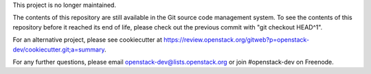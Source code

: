 This project is no longer maintained.

The contents of this repository are still available in the Git
source code management system.  To see the contents of this
repository before it reached its end of life, please check out the
previous commit with "git checkout HEAD^1".

For an alternative project, please see cookiecutter at
https://review.openstack.org/gitweb?p=openstack-dev/cookiecutter.git;a=summary.

For any further questions, please email
openstack-dev@lists.openstack.org or join #openstack-dev on
Freenode.
